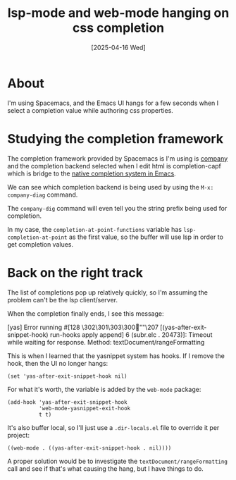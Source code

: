 #+title: lsp-mode and web-mode hanging on css completion
#+date: [2025-04-16 Wed]
* About

I'm using Spacemacs, and the Emacs UI hangs for a few seconds when I select a
completion value while authoring css properties.

* Studying the completion framework

The completion framework provided by Spacemacs is I'm using is [[https://company-mode.github.io][company]] and the
completion backend selected when I edit html is completion-capf which is bridge
to the [[https://www.gnu.org/software/emacs/manual/html_node/elisp/Completion-in-Buffers.html#Completion-in-Buffers][native completion system in Emacs]].

We can see which completion backend is being used by using the ~M-x:
company-diag~ command.

The ~company-dig~ command will even tell you the string prefix being used for
completion.

In my case, the ~completion-at-point-functions~ variable has
~lsp-completion-at-point~ as the first value, so the buffer will use lsp in
order to get completion values.

* Back on the right track

The list of completions pop up relatively quickly, so I'm assuming the problem
can't be the lsp client/server.

When the completion finally ends, I see this message:

#+begin_text
[yas] Error running #[128 \302\301\303\300""\207
[(yas-after-exit-snippet-hook) run-hooks apply append] 6 (subr.elc . 20473)]:
Timeout while waiting for response. Method: textDocument/rangeFormatting
#+end_text

This is when I learned that the yasnippet system has hooks. If I remove the
hook, then the UI no longer hangs:

#+begin_src elisp
  (set 'yas-after-exit-snippet-hook nil)
#+end_src

For what it's worth, the variable is added by the ~web-mode~ package:

#+begin_src elisp
  (add-hook 'yas-after-exit-snippet-hook
            'web-mode-yasnippet-exit-hook
            t t)
#+end_src

It's also buffer local, so I'll just use a ~.dir-locals.el~ file to override it
per project:

#+begin_src elisp
  ((web-mode . ((yas-after-exit-snippet-hook . nil))))
#+end_src

A proper solution would be to investigate the ~textDocument/rangeFormatting~
call and see if that's what causing the hang, but I have things to do.
